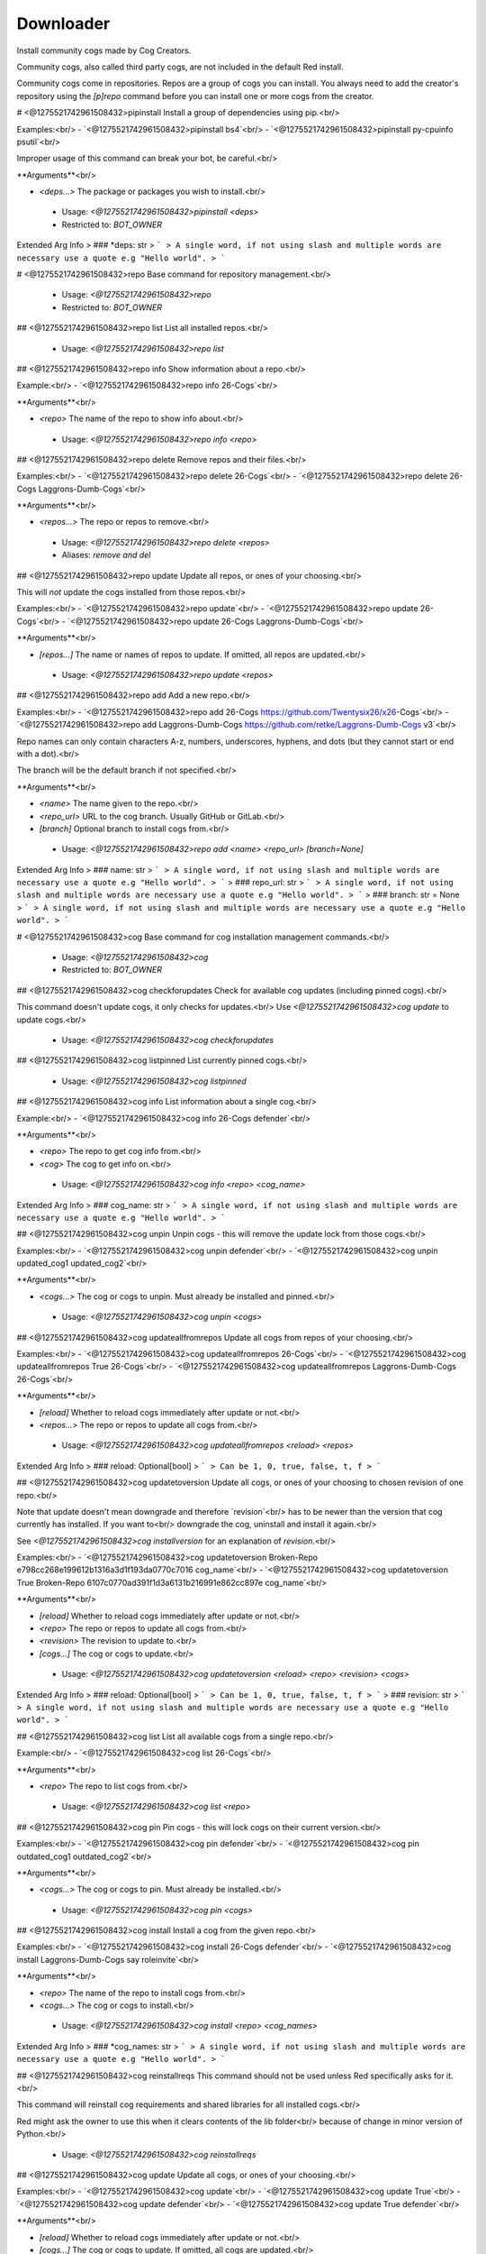 Downloader
==========

Install community cogs made by Cog Creators.

Community cogs, also called third party cogs, are not included
in the default Red install.

Community cogs come in repositories. Repos are a group of cogs
you can install. You always need to add the creator's repository
using the `[p]repo` command before you can install one or more
cogs from the creator.

# <@1275521742961508432>pipinstall
Install a group of dependencies using pip.<br/>

Examples:<br/>
- `<@1275521742961508432>pipinstall bs4`<br/>
- `<@1275521742961508432>pipinstall py-cpuinfo psutil`<br/>

Improper usage of this command can break your bot, be careful.<br/>

**Arguments**<br/>

- `<deps...>` The package or packages you wish to install.<br/>
 - Usage: `<@1275521742961508432>pipinstall <deps>`
 - Restricted to: `BOT_OWNER`
Extended Arg Info
> ### *deps: str
> ```
> A single word, if not using slash and multiple words are necessary use a quote e.g "Hello world".
> ```


# <@1275521742961508432>repo
Base command for repository management.<br/>
 - Usage: `<@1275521742961508432>repo`
 - Restricted to: `BOT_OWNER`


## <@1275521742961508432>repo list
List all installed repos.<br/>
 - Usage: `<@1275521742961508432>repo list`


## <@1275521742961508432>repo info
Show information about a repo.<br/>

Example:<br/>
- `<@1275521742961508432>repo info 26-Cogs`<br/>

**Arguments**<br/>

- `<repo>` The name of the repo to show info about.<br/>
 - Usage: `<@1275521742961508432>repo info <repo>`


## <@1275521742961508432>repo delete
Remove repos and their files.<br/>

Examples:<br/>
- `<@1275521742961508432>repo delete 26-Cogs`<br/>
- `<@1275521742961508432>repo delete 26-Cogs Laggrons-Dumb-Cogs`<br/>

**Arguments**<br/>

- `<repos...>` The repo or repos to remove.<br/>
 - Usage: `<@1275521742961508432>repo delete <repos>`
 - Aliases: `remove and del`


## <@1275521742961508432>repo update
Update all repos, or ones of your choosing.<br/>

This will *not* update the cogs installed from those repos.<br/>

Examples:<br/>
- `<@1275521742961508432>repo update`<br/>
- `<@1275521742961508432>repo update 26-Cogs`<br/>
- `<@1275521742961508432>repo update 26-Cogs Laggrons-Dumb-Cogs`<br/>

**Arguments**<br/>

- `[repos...]` The name or names of repos to update. If omitted, all repos are updated.<br/>
 - Usage: `<@1275521742961508432>repo update <repos>`


## <@1275521742961508432>repo add
Add a new repo.<br/>

Examples:<br/>
- `<@1275521742961508432>repo add 26-Cogs https://github.com/Twentysix26/x26-Cogs`<br/>
- `<@1275521742961508432>repo add Laggrons-Dumb-Cogs https://github.com/retke/Laggrons-Dumb-Cogs v3`<br/>

Repo names can only contain characters A-z, numbers, underscores, hyphens, and dots (but they cannot start or end with a dot).<br/>

The branch will be the default branch if not specified.<br/>

**Arguments**<br/>

- `<name>` The name given to the repo.<br/>
- `<repo_url>` URL to the cog branch. Usually GitHub or GitLab.<br/>
- `[branch]` Optional branch to install cogs from.<br/>
 - Usage: `<@1275521742961508432>repo add <name> <repo_url> [branch=None]`
Extended Arg Info
> ### name: str
> ```
> A single word, if not using slash and multiple words are necessary use a quote e.g "Hello world".
> ```
> ### repo_url: str
> ```
> A single word, if not using slash and multiple words are necessary use a quote e.g "Hello world".
> ```
> ### branch: str = None
> ```
> A single word, if not using slash and multiple words are necessary use a quote e.g "Hello world".
> ```


# <@1275521742961508432>cog
Base command for cog installation management commands.<br/>
 - Usage: `<@1275521742961508432>cog`
 - Restricted to: `BOT_OWNER`


## <@1275521742961508432>cog checkforupdates
Check for available cog updates (including pinned cogs).<br/>

This command doesn't update cogs, it only checks for updates.<br/>
Use `<@1275521742961508432>cog update` to update cogs.<br/>
 - Usage: `<@1275521742961508432>cog checkforupdates`


## <@1275521742961508432>cog listpinned
List currently pinned cogs.<br/>
 - Usage: `<@1275521742961508432>cog listpinned`


## <@1275521742961508432>cog info
List information about a single cog.<br/>

Example:<br/>
- `<@1275521742961508432>cog info 26-Cogs defender`<br/>

**Arguments**<br/>

- `<repo>` The repo to get cog info from.<br/>
- `<cog>` The cog to get info on.<br/>
 - Usage: `<@1275521742961508432>cog info <repo> <cog_name>`
Extended Arg Info
> ### cog_name: str
> ```
> A single word, if not using slash and multiple words are necessary use a quote e.g "Hello world".
> ```


## <@1275521742961508432>cog unpin
Unpin cogs - this will remove the update lock from those cogs.<br/>

Examples:<br/>
- `<@1275521742961508432>cog unpin defender`<br/>
- `<@1275521742961508432>cog unpin updated_cog1 updated_cog2`<br/>

**Arguments**<br/>

- `<cogs...>` The cog or cogs to unpin. Must already be installed and pinned.<br/>
 - Usage: `<@1275521742961508432>cog unpin <cogs>`


## <@1275521742961508432>cog updateallfromrepos
Update all cogs from repos of your choosing.<br/>

Examples:<br/>
- `<@1275521742961508432>cog updateallfromrepos 26-Cogs`<br/>
- `<@1275521742961508432>cog updateallfromrepos True 26-Cogs`<br/>
- `<@1275521742961508432>cog updateallfromrepos Laggrons-Dumb-Cogs 26-Cogs`<br/>

**Arguments**<br/>

- `[reload]` Whether to reload cogs immediately after update or not.<br/>
- `<repos...>` The repo or repos to update all cogs from.<br/>
 - Usage: `<@1275521742961508432>cog updateallfromrepos <reload> <repos>`
Extended Arg Info
> ### reload: Optional[bool]
> ```
> Can be 1, 0, true, false, t, f
> ```


## <@1275521742961508432>cog updatetoversion
Update all cogs, or ones of your choosing to chosen revision of one repo.<br/>

Note that update doesn't mean downgrade and therefore `revision`<br/>
has to be newer than the version that cog currently has installed. If you want to<br/>
downgrade the cog, uninstall and install it again.<br/>

See `<@1275521742961508432>cog installversion` for an explanation of `revision`.<br/>

Examples:<br/>
- `<@1275521742961508432>cog updatetoversion Broken-Repo e798cc268e199612b1316a3d1f193da0770c7016 cog_name`<br/>
- `<@1275521742961508432>cog updatetoversion True Broken-Repo 6107c0770ad391f1d3a6131b216991e862cc897e cog_name`<br/>

**Arguments**<br/>

- `[reload]` Whether to reload cogs immediately after update or not.<br/>
- `<repo>` The repo or repos to update all cogs from.<br/>
- `<revision>` The revision to update to.<br/>
- `[cogs...]` The cog or cogs to update.<br/>
 - Usage: `<@1275521742961508432>cog updatetoversion <reload> <repo> <revision> <cogs>`
Extended Arg Info
> ### reload: Optional[bool]
> ```
> Can be 1, 0, true, false, t, f
> ```
> ### revision: str
> ```
> A single word, if not using slash and multiple words are necessary use a quote e.g "Hello world".
> ```


## <@1275521742961508432>cog list
List all available cogs from a single repo.<br/>

Example:<br/>
- `<@1275521742961508432>cog list 26-Cogs`<br/>

**Arguments**<br/>

- `<repo>` The repo to list cogs from.<br/>
 - Usage: `<@1275521742961508432>cog list <repo>`


## <@1275521742961508432>cog pin
Pin cogs - this will lock cogs on their current version.<br/>

Examples:<br/>
- `<@1275521742961508432>cog pin defender`<br/>
- `<@1275521742961508432>cog pin outdated_cog1 outdated_cog2`<br/>

**Arguments**<br/>

- `<cogs...>` The cog or cogs to pin. Must already be installed.<br/>
 - Usage: `<@1275521742961508432>cog pin <cogs>`


## <@1275521742961508432>cog install
Install a cog from the given repo.<br/>

Examples:<br/>
- `<@1275521742961508432>cog install 26-Cogs defender`<br/>
- `<@1275521742961508432>cog install Laggrons-Dumb-Cogs say roleinvite`<br/>

**Arguments**<br/>

- `<repo>` The name of the repo to install cogs from.<br/>
- `<cogs...>` The cog or cogs to install.<br/>
 - Usage: `<@1275521742961508432>cog install <repo> <cog_names>`
Extended Arg Info
> ### *cog_names: str
> ```
> A single word, if not using slash and multiple words are necessary use a quote e.g "Hello world".
> ```


## <@1275521742961508432>cog reinstallreqs
This command should not be used unless Red specifically asks for it.<br/>

This command will reinstall cog requirements and shared libraries for all installed cogs.<br/>

Red might ask the owner to use this when it clears contents of the lib folder<br/>
because of change in minor version of Python.<br/>
 - Usage: `<@1275521742961508432>cog reinstallreqs`


## <@1275521742961508432>cog update
Update all cogs, or ones of your choosing.<br/>

Examples:<br/>
- `<@1275521742961508432>cog update`<br/>
- `<@1275521742961508432>cog update True`<br/>
- `<@1275521742961508432>cog update defender`<br/>
- `<@1275521742961508432>cog update True defender`<br/>

**Arguments**<br/>

- `[reload]` Whether to reload cogs immediately after update or not.<br/>
- `[cogs...]` The cog or cogs to update. If omitted, all cogs are updated.<br/>
 - Usage: `<@1275521742961508432>cog update <reload> <cogs>`
Extended Arg Info
> ### reload: Optional[bool]
> ```
> Can be 1, 0, true, false, t, f
> ```


## <@1275521742961508432>cog uninstall
Uninstall cogs.<br/>

You may only uninstall cogs which were previously installed<br/>
by Downloader.<br/>

Examples:<br/>
- `<@1275521742961508432>cog uninstall defender`<br/>
- `<@1275521742961508432>cog uninstall say roleinvite`<br/>

**Arguments**<br/>

- `<cogs...>` The cog or cogs to uninstall.<br/>
 - Usage: `<@1275521742961508432>cog uninstall <cogs>`


## <@1275521742961508432>cog installversion
Install a cog from the specified revision of given repo.<br/>

Revisions are "commit ids" that point to the point in the code when a specific change was made.<br/>
The latest revision can be found in the URL bar for any GitHub repo by [pressing "y" on that repo](https://docs.github.com/en/free-pro-team@latest/github/managing-files-in-a-repository/getting-permanent-links-to-files#press-y-to-permalink-to-a-file-in-a-specific-commit).<br/>

Older revisions can be found in the URL bar by [viewing the commit history of any repo](https://cdn.discordapp.com/attachments/133251234164375552/775760247787749406/unknown.png)<br/>

Example:<br/>
- `<@1275521742961508432>cog installversion Broken-Repo e798cc268e199612b1316a3d1f193da0770c7016 cog_name`<br/>

**Arguments**<br/>

- `<repo>` The name of the repo to install cogs from.<br/>
- `<revision>` The revision to install from.<br/>
- `<cogs...>` The cog or cogs to install.<br/>
 - Usage: `<@1275521742961508432>cog installversion <repo> <revision> <cog_names>`
Extended Arg Info
> ### revision: str
> ```
> A single word, if not using slash and multiple words are necessary use a quote e.g "Hello world".
> ```
> ### *cog_names: str
> ```
> A single word, if not using slash and multiple words are necessary use a quote e.g "Hello world".
> ```


# <@1275521742961508432>updr
Update cogs and reload immediately.<br/>

Examples:<br/>
- `<@1275521742961508432>updr`<br/>
- `<@1275521742961508432>updr defender`<br/>

**Arguments**<br/>

- `[cogs...]` The cog or cogs to update. If omitted, all cogs are updated.<br/>
 - Usage: `<@1275521742961508432>updr <cogs>`
 - Restricted to: `BOT_OWNER`
 - Aliases: `cur`


# <@1275521742961508432>updrall
Update all repositories and their cogs if updates are available.<br/>
 - Usage: `<@1275521742961508432>updrall`
 - Restricted to: `BOT_OWNER`
 - Aliases: `rur`


# <@1275521742961508432>findcog (Hybrid Command)
Find which cog a command comes from.<br/>

This will only work with loaded cogs.<br/>

Example:<br/>
- `<@1275521742961508432>findcog ping`<br/>

**Arguments**<br/>

- `<command_name>` The command to search for.<br/>
 - Usage: `<@1275521742961508432>findcog <command_name>`
 - Slash Usage: `/findcog <command_name>`
Extended Arg Info
> ### command_name: str
> ```
> A single word, if not using slash and multiple words are necessary use a quote e.g "Hello world".
> ```


